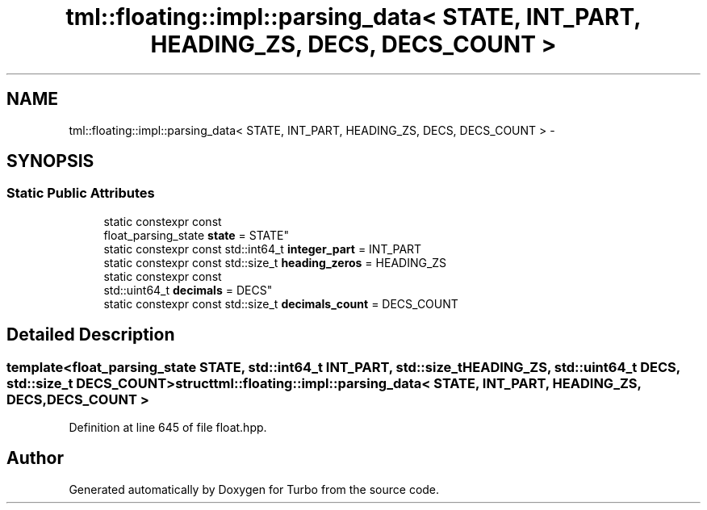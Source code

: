 .TH "tml::floating::impl::parsing_data< STATE, INT_PART, HEADING_ZS, DECS, DECS_COUNT >" 3 "Fri Aug 22 2014" "Turbo" \" -*- nroff -*-
.ad l
.nh
.SH NAME
tml::floating::impl::parsing_data< STATE, INT_PART, HEADING_ZS, DECS, DECS_COUNT > \- 
.SH SYNOPSIS
.br
.PP
.SS "Static Public Attributes"

.in +1c
.ti -1c
.RI "static constexpr const 
.br
float_parsing_state \fBstate\fP = STATE"
.br
.ti -1c
.RI "static constexpr const std::int64_t \fBinteger_part\fP = INT_PART"
.br
.ti -1c
.RI "static constexpr const std::size_t \fBheading_zeros\fP = HEADING_ZS"
.br
.ti -1c
.RI "static constexpr const 
.br
std::uint64_t \fBdecimals\fP = DECS"
.br
.ti -1c
.RI "static constexpr const std::size_t \fBdecimals_count\fP = DECS_COUNT"
.br
.in -1c
.SH "Detailed Description"
.PP 

.SS "template<float_parsing_state STATE, std::int64_t INT_PART, std::size_t HEADING_ZS, std::uint64_t DECS, std::size_t DECS_COUNT>struct tml::floating::impl::parsing_data< STATE, INT_PART, HEADING_ZS, DECS, DECS_COUNT >"

.PP
Definition at line 645 of file float\&.hpp\&.

.SH "Author"
.PP 
Generated automatically by Doxygen for Turbo from the source code\&.
